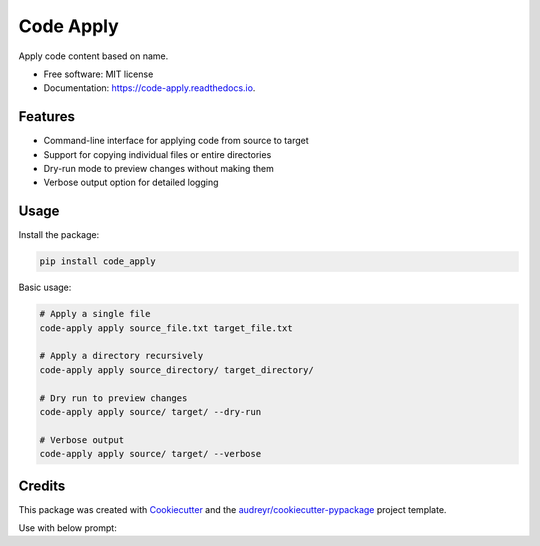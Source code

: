 ==========
Code Apply
==========


.. image:: https://img.shields.io/pypi/v/code_apply.svg
        :target: https://pypi.python.org/pypi/code_apply

.. image:: https://img.shields.io/travis/callmexss/code_apply.svg
        :target: https://travis-ci.com/callmexss/code_apply

.. image:: https://readthedocs.org/projects/code-apply/badge/?version=latest
        :target: https://code-apply.readthedocs.io/en/latest/?version=latest
        :alt: Documentation Status


.. image:: https://pyup.io/repos/github/callmexss/code_apply/shield.svg
     :target: https://pyup.io/repos/github/callmexss/code_apply/
     :alt: Updates



Apply code content based on name.


* Free software: MIT license
* Documentation: https://code-apply.readthedocs.io.


Features
--------

* Command-line interface for applying code from source to target
* Support for copying individual files or entire directories
* Dry-run mode to preview changes without making them
* Verbose output option for detailed logging

Usage
-----

Install the package:

.. code-block:: bash

    pip install code_apply

Basic usage:

.. code-block:: bash

    # Apply a single file
    code-apply apply source_file.txt target_file.txt

    # Apply a directory recursively
    code-apply apply source_directory/ target_directory/

    # Dry run to preview changes
    code-apply apply source/ target/ --dry-run

    # Verbose output
    code-apply apply source/ target/ --verbose

Credits
-------

This package was created with Cookiecutter_ and the `audreyr/cookiecutter-pypackage`_ project template.

.. _Cookiecutter: https://github.com/audreyr/cookiecutter
.. _`audreyr/cookiecutter-pypackage`: https://github.com/audreyr/cookiecutter-pypackage

Use with below prompt:


.. code-block:: bash
        请帮重构上面的代码，如果有文件需要修改，请生成该文件的完整代码，并严格按照以下格式:


        ---FILE_PATH: [文件路径]
        ```[语言]
        [文件代码内容]
        ```
        ---END_FILE

        示例:
        ---FILE_PATH: src/main.js
        ```javascript
        console.log('Hello World');
        ```
        ---END_FILE
